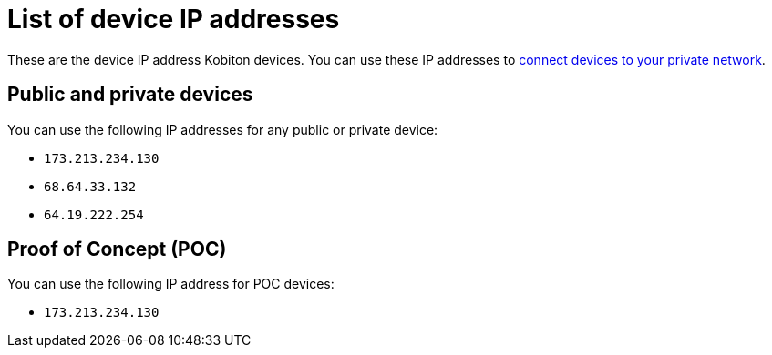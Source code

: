 = List of device IP addresses
:navtitle: List of device IP addresses

These are the device IP address Kobiton devices. You can use these IP addresses to xref:local-devices/connect-a-device-to-your-private-network.adoc[connect devices to your private network].

== Public and private devices

You can use the following IP addresses for any public or private device:

* `173.213.234.130`
* `68.64.33.132`
* `64.19.222.254`

== Proof of Concept (POC)

You can use the following IP address for POC devices:

* `173.213.234.130`
